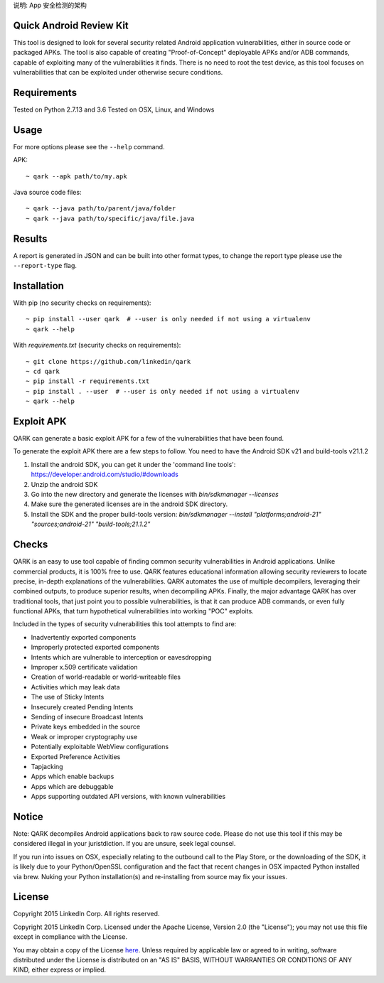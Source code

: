 说明:
App 安全检测的架构


Quick Android Review Kit
========================
This tool is designed to look for several security related Android application vulnerabilities, either in source code or packaged APKs. The tool is also capable of creating "Proof-of-Concept" deployable APKs and/or ADB commands, capable of exploiting many of the vulnerabilities it finds. There is no need to root the test device, as this tool focuses on vulnerabilities that can be exploited under otherwise secure conditions.


Requirements
============
Tested on Python 2.7.13 and 3.6
Tested on OSX, Linux, and Windows

Usage
=====
For more options please see the ``--help`` command.

APK::

  ~ qark --apk path/to/my.apk

Java source code files::

  ~ qark --java path/to/parent/java/folder
  ~ qark --java path/to/specific/java/file.java


Results
=======
A report is generated in JSON and can be built into other format types, to change the report type please use the ``--report-type`` flag.

Installation
============
With pip (no security checks on requirements)::

  ~ pip install --user qark  # --user is only needed if not using a virtualenv
  ~ qark --help


With `requirements.txt` (security checks on requirements)::

  ~ git clone https://github.com/linkedin/qark
  ~ cd qark
  ~ pip install -r requirements.txt
  ~ pip install . --user  # --user is only needed if not using a virtualenv
  ~ qark --help


Exploit APK
===========
QARK can generate a basic exploit APK for a few of the vulnerabilities that have been found.

To generate the exploit APK there are a few steps to follow. You need to have the Android SDK v21 and build-tools v21.1.2

1. Install the android SDK, you can get it under the 'command line tools': https://developer.android.com/studio/#downloads
2. Unzip the android SDK
3. Go into the new directory and generate the licenses with `bin/sdkmanager --licenses`
4. Make sure the generated licenses are in the android SDK directory.
5. Install the SDK and the proper build-tools version: `bin/sdkmanager --install "platforms;android-21" "sources;android-21" "build-tools;21.1.2"`

Checks
======
QARK is an easy to use tool capable of finding common security vulnerabilities in Android applications. Unlike commercial products, it is 100% free to use. QARK features educational information allowing security reviewers to locate precise, in-depth explanations of the vulnerabilities. QARK automates the use of multiple decompilers, leveraging their combined outputs, to produce superior results, when decompiling APKs. Finally, the major advantage QARK has over traditional tools, that just point you to possible vulnerabilities, is that it can produce ADB commands, or even fully functional APKs, that turn hypothetical vulnerabilities into working "POC" exploits.

Included in the types of security vulnerabilities this tool attempts to find are:

- Inadvertently exported components
- Improperly protected exported components
- Intents which are vulnerable to interception or eavesdropping
- Improper x.509 certificate validation
- Creation of world-readable or world-writeable files
- Activities which may leak data
- The use of Sticky Intents
- Insecurely created Pending Intents
- Sending of insecure Broadcast Intents
- Private keys embedded in the source
- Weak or improper cryptography use
- Potentially exploitable WebView configurations
- Exported Preference Activities
- Tapjacking
- Apps which enable backups
- Apps which are debuggable
- Apps supporting outdated API versions, with known vulnerabilities


Notice
======
Note: QARK decompiles Android applications back to raw source code. Please do not use this tool if this may be considered illegal in your juristdiction. If you are unsure, seek legal counsel.

If you run into issues on OSX, especially relating to the outbound call to the Play Store, or the downloading of the SDK, it is
likely due to your Python/OpenSSL configuration and the fact that recent changes in OSX impacted Python installed via brew. Nuking your
Python installation(s) and re-installing from source may fix your issues.


License
=======
Copyright 2015 LinkedIn Corp.  All rights reserved.

Copyright 2015 LinkedIn Corp. Licensed under the Apache License, Version 2.0 (the "License"); you may not use this file except in compliance with the License. 
You may obtain a copy of the License `here <http://www.apache.org/licenses/LICENSE-2.0/>`_.
Unless required by applicable law or agreed to in writing, software distributed under the License is distributed on an "AS IS" BASIS, WITHOUT WARRANTIES OR CONDITIONS OF ANY KIND, either express or implied.
